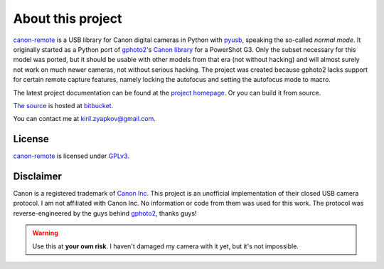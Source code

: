 About this project
==================

canon-remote_ is a USB library for Canon digital cameras in Python
with  pyusb_, speaking the so-called `normal mode`. It originally
started  as a Python port of gphoto2_'s `Canon library`_ for a
PowerShot G3. Only the subset necessary for this model was ported, but
it should be usable with other models from that era (not without
hacking) and will almost surely not work on much newer cameras, not
without serious hacking. The project was created because gphoto2 lacks
support for certain remote capture features, namely locking the
autofocus and setting the autofocus mode to macro.

The latest project documentation can be found at the `project homepage`_.
Or you can build it from source.

`The source`_ is hosted at `bitbucket`_.

You can contact me at kiril.zyapkov@gmail.com.

License
-------

`canon-remote`_ is licensed under GPLv3_.

Disclaimer
----------

Canon is a registered trademark of `Canon Inc.`_ This project is an
unofficial implementation of their closed USB camera protocol. I am not
affiliated with Canon Inc. No information or code from them was used
for this work. The protocol was reverse-engineered by the guys behind
gphoto2_, thanks guys!

.. warning::
    Use this at **your own risk**. I haven't damaged my camera with it yet,
    but it's not impossible.

.. _project homepage:
.. _canon-remote: http://packages.python.org/canon-remote/
.. _pyusb: http://sourceforge.net/apps/trac/pyusb/
.. _gphoto2: http://www.gphoto.org/
.. _Canon library: http://gphoto.svn.sourceforge.net/viewvc/gphoto/trunk/libgphoto2/camlibs/canon/
.. _Canon Inc.: http://www.canon.com
.. _bitbucket: http://bitbucket.org
.. _The source: http://bitbucket.org/xxcn/canon-remote/
.. _GPLv3: http://gplv3.fsf.org/
